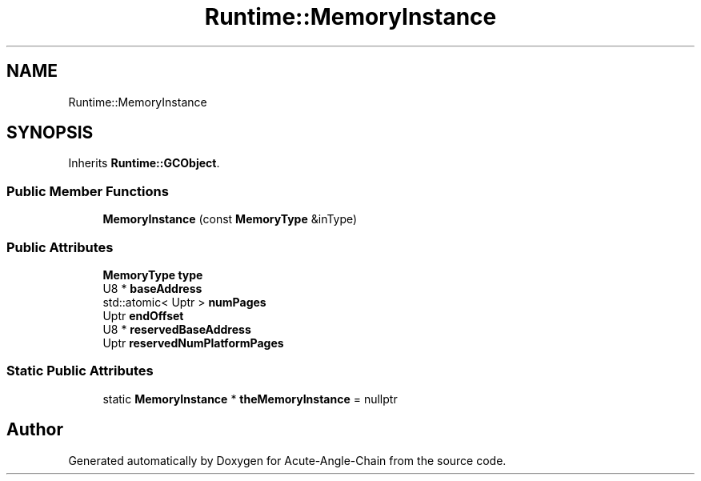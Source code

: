 .TH "Runtime::MemoryInstance" 3 "Sun Jun 3 2018" "Acute-Angle-Chain" \" -*- nroff -*-
.ad l
.nh
.SH NAME
Runtime::MemoryInstance
.SH SYNOPSIS
.br
.PP
.PP
Inherits \fBRuntime::GCObject\fP\&.
.SS "Public Member Functions"

.in +1c
.ti -1c
.RI "\fBMemoryInstance\fP (const \fBMemoryType\fP &inType)"
.br
.in -1c
.SS "Public Attributes"

.in +1c
.ti -1c
.RI "\fBMemoryType\fP \fBtype\fP"
.br
.ti -1c
.RI "U8 * \fBbaseAddress\fP"
.br
.ti -1c
.RI "std::atomic< Uptr > \fBnumPages\fP"
.br
.ti -1c
.RI "Uptr \fBendOffset\fP"
.br
.ti -1c
.RI "U8 * \fBreservedBaseAddress\fP"
.br
.ti -1c
.RI "Uptr \fBreservedNumPlatformPages\fP"
.br
.in -1c
.SS "Static Public Attributes"

.in +1c
.ti -1c
.RI "static \fBMemoryInstance\fP * \fBtheMemoryInstance\fP = nullptr"
.br
.in -1c

.SH "Author"
.PP 
Generated automatically by Doxygen for Acute-Angle-Chain from the source code\&.
